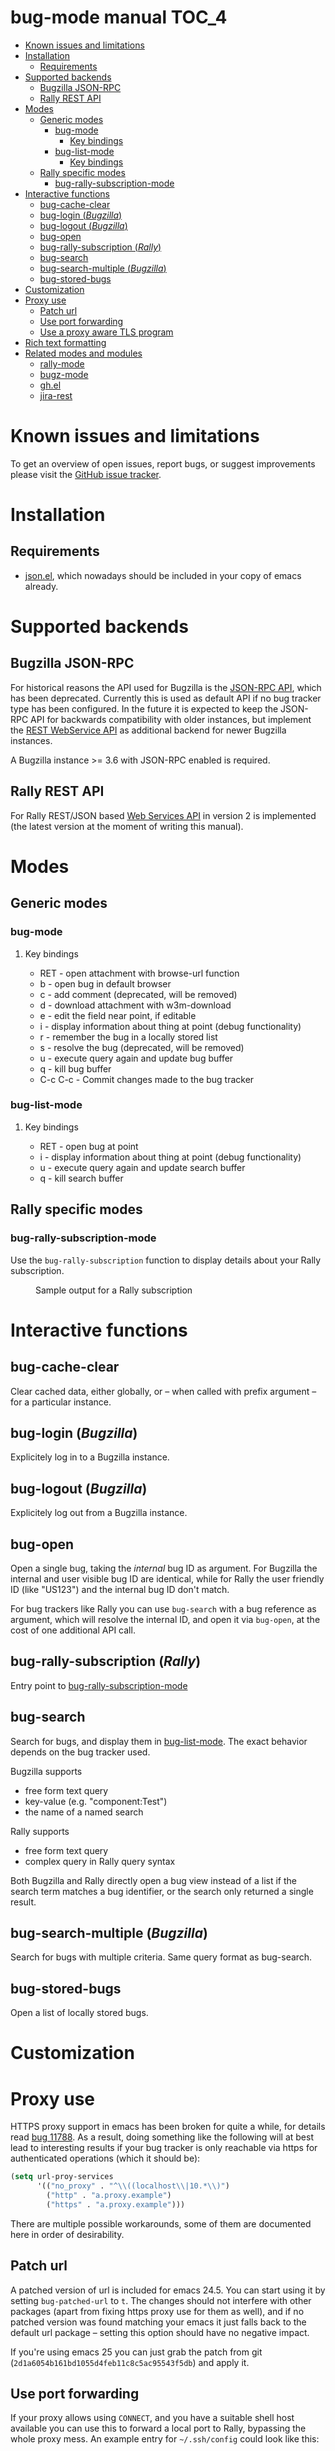 * bug-mode manual                                                     :TOC_4:
 - [[#known-issues-and-limitations][Known issues and limitations]]
 - [[#installation][Installation]]
   - [[#requirements][Requirements]]
 - [[#supported-backends][Supported backends]]
   - [[#bugzilla-json-rpc][Bugzilla JSON-RPC]]
   - [[#rally-rest-api][Rally REST API]]
 - [[#modes][Modes]]
   - [[#generic-modes][Generic modes]]
     - [[#bug-mode][bug-mode]]
       - [[#key-bindings][Key bindings]]
     - [[#bug-list-mode][bug-list-mode]]
       - [[#key-bindings-1][Key bindings]]
   - [[#rally-specific-modes][Rally specific modes]]
     - [[#bug-rally-subscription-mode][bug-rally-subscription-mode]]
 - [[#interactive-functions][Interactive functions]]
   - [[#bug-cache-clear][bug-cache-clear]]
   - [[#bug-login-bugzilla][bug-login (/Bugzilla/)]]
   - [[#bug-logout-bugzilla][bug-logout (/Bugzilla/)]]
   - [[#bug-open][bug-open]]
   - [[#bug-rally-subscription-rally][bug-rally-subscription (/Rally/)]]
   - [[#bug-search][bug-search]]
   - [[#bug-search-multiple-bugzilla][bug-search-multiple (/Bugzilla/)]]
   - [[#bug-stored-bugs][bug-stored-bugs]]
 - [[#customization][Customization]]
 - [[#proxy-use][Proxy use]]
   - [[#patch-url][Patch url]]
   - [[#use-port-forwarding][Use port forwarding]]
   - [[#use-a-proxy-aware-tls-program][Use a proxy aware TLS program]]
 - [[#rich-text-formatting][Rich text formatting]]
 - [[#related-modes-and-modules][Related modes and modules]]
   - [[#rally-mode][rally-mode]]
   - [[#bugz-mode][bugz-mode]]
   - [[#ghel][gh.el]]
   - [[#jira-rest][jira-rest]]

* Known issues and limitations
To get an overview of open issues, report bugs, or suggest improvements please visit the [[https://github.com/bwachter/bug-mode/issues][GitHub issue tracker]].
* Installation
** Requirements
- [[http://cvs.savannah.gnu.org/viewvc/*checkout*/emacs/lisp/json.el?root=emacs][json.el]], which nowadays should be included in your copy of emacs already.
* Supported backends
** Bugzilla JSON-RPC
For historical reasons the API used for Bugzilla is the [[https://www.bugzilla.org/docs/4.0/en/html/api/Bugzilla/WebService/Server/JSONRPC.html][JSON-RPC API]], which has been deprecated. Currently this is used as default API if no bug tracker type has been configured. In the future it is expected to keep the JSON-RPC API for backwards compatibility with older instances, but implement the [[https://bugzilla.readthedocs.io/en/5.0/api/index.html][REST WebService API]] as additional backend for newer Bugzilla instances.

A Bugzilla instance >= 3.6 with JSON-RPC enabled is required.
** Rally REST API
For Rally REST/JSON based [[https://rally1.rallydev.com/slm/doc/webservice/][Web Services API]] in version 2 is implemented (the latest version at the moment of writing this manual).
* Modes
** Generic modes
*** bug-mode
     :PROPERTIES:
     :CUSTOM_ID: bug-mode
     :END:
**** Key bindings
- RET - open attachment with browse-url function
- b - open bug in default browser
- c - add comment (deprecated, will be removed)
- d - download attachment with w3m-download
- e - edit the field near point, if editable
- i - display information about thing at point (debug functionality)
- r - remember the bug in a locally stored list
- s - resolve the bug (deprecated, will be removed)
- u - execute query again and update bug buffer
- q - kill bug buffer
- C-c C-c - Commit changes made to the bug tracker

*** bug-list-mode
     :PROPERTIES:
     :CUSTOM_ID: bug-list-mode
     :END:
**** Key bindings
- RET - open bug at point
- i - display information about thing at point (debug functionality)
- u - execute query again and update search buffer
- q - kill search buffer

** Rally specific modes
    :PROPERTIES:
    :CUSTOM_ID: bug-rally-subscription-mode
    :END:
*** bug-rally-subscription-mode
Use the =bug-rally-subscription= function to display details about your Rally subscription.
#+CAPTION: Sample output for a Rally subscription
[[./rally-subscription-info.png]]

* Interactive functions
** bug-cache-clear
Clear cached data, either globally, or -- when called with prefix argument -- for a particular instance.
** bug-login (/Bugzilla/)
Explicitely log in to a Bugzilla instance.
** bug-logout (/Bugzilla/)
Explicitely log out from a Bugzilla instance.
** bug-open
Open a single bug, taking the /internal/ bug ID as argument. For Bugzilla the internal and user visible bug ID are identical, while for Rally the user friendly ID (like "US123") and the internal bug ID don't match.

For bug trackers like Rally you can use =bug-search= with a bug reference as argument, which will resolve the internal ID, and open it via =bug-open=, at the cost of one additional API call.
** bug-rally-subscription (/Rally/)
Entry point to [[#bug-rally-subscription-mode][bug-rally-subscription-mode]]
** bug-search
Search for bugs, and display them in [[#bug-list-mode][bug-list-mode]]. The exact behavior depends on the bug tracker used.

Bugzilla supports
- free form text query
- key-value (e.g. "component:Test")
- the name of a named search

Rally supports
- free form text query
- complex query in Rally query syntax

Both Bugzilla and Rally directly open a bug view instead of a list if the search term matches a bug identifier, or the search only returned a single result.
** bug-search-multiple (/Bugzilla/)
Search for bugs with multiple criteria. Same query format as bug-search.
** bug-stored-bugs
Open a list of locally stored bugs.

* Customization
* Proxy use
HTTPS proxy support in emacs has been broken for quite a while, for details read
[[https://debbugs.gnu.org/cgi/bugreport.cgi?bug=11788][bug 11788]]. As a result, doing something like the following will at best lead to
interesting results if your bug tracker is only reachable via https for
authenticated operations (which it should be):

#+BEGIN_SRC emacs-lisp
(setq url-proy-services
      '(("no_proxy" . "^\\((localhost\\|10.*\\)")
        ("http" . "a.proxy.example")
        ("https" . "a.proxy.example")))
#+END_SRC

There are multiple possible workarounds, some of them are documented here in
order of desirability.

** Patch url
A patched version of url is included for emacs 24.5. You can start using
it by setting =bug-patched-url= to =t=. The changes should not interfere
with other packages (apart from fixing https proxy use for them as well),
and if no patched version was found matching your emacs it just falls back
to the default url package -- setting this option should have no negative
impact.

If you're using emacs 25 you can just grab the patch from git
(=2d1a6054b161bd1055d4feb11c8c5ac95543f5db=) and apply it.

** Use port forwarding
If your proxy allows using =CONNECT=, and you have a suitable shell host
available you can use this to forward a local port to Rally, bypassing the
whole proxy mess. An example entry for =~/.ssh/config= could look like this:

#+BEGIN_SRC
Host rally-forward
    ProxyCommand /usr/bin/connect-proxy -H a.proxy.example:8080 a.shellhost.example 443
    LocalForward 9900 rally1.rallydev.com:443
#+END_SRC

Additionally =/etc/hosts= needs =rally1.rallydev.com= added after =127.0.0.1=
to have it resolve to localhost, and the URL bug-mode uses to access Rally needs
to be adjusted to include the locally bound port:

#+BEGIN_SRC emacs-lisp
(setq bug-rally-url "https://rally1.rallydev.com:9900/slm/webservice/v2.0/")
#+END_SRC

After starting a SSH connection (=ssh rally-forward=) you should be able to use
 bug-mode without issues.

** Use a proxy aware TLS program
OpenSSL's s_client [[https://rt.openssl.org/Ticket/Display.html?id=2651&user=guest&pass=guest][gained proxy support in trunk]]. Assuming your network allows
host resolution it might be possible to use this as workaround:

#+BEGIN_SRC emacs-lisp
;; disable builtin gnutls
(if (fboundp 'gnutls-available-p)
    (fmakunbound 'gnutls-available-p))

;; set openssl compiled from trunk as tls-program
(setf tls-program
      '("openssl-trunk s_client -connect %h:%p -proxy a.proxy.example:8080 -ign_eof"))
#+END_SRC

Note that this will bypass the whole noproxy logic, so if you're using tls in
the local network without proxy as well this will break things.

* Rich text formatting
Rally supports "Rich Text" (they mean "HTML") for some fields. While for most of the options the value is questionable, and looks more like "Look! We can do fancy text too!", the list formatting and the option to emphasize text using bold/italics/underline are quite useful. Even though a few more formatting options are supported you should limit yourself to those.

A rendering of a bug using /all/ of Rallys Rich Text elements looks like this:

#+CAPTION: Rendering of all Rally Rich Text elements
[[./rally-bug-richtext.png]]
* Related modes and modules
** [[https://github.com/seanleblanc/rally-mode][rally-mode]]
** [[http://www.jemarch.net/git/bugz-mode.git/][bugz-mode]]
A mode for using Bugzilla, wrapping the pybugz utility. Of limited use, as
pybugz is rather picky about which Bugzilla instances it likes to work with.
** [[https://github.com/sigma/gh.el][gh.el]]
A library wrapping most of GitHubs API. For adding GitHub issues to bug-mode
just directly querying the GitHub API might be easier.
** [[https://github.com/mattdeboard/jira-rest][jira-rest]]
A library for using Jiras REST API.
